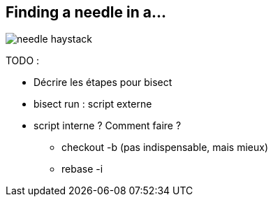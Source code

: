== Finding a needle in a...

image::../ressources/needle-haystack.png[]

TODO :

* Décrire les étapes pour bisect
* bisect run : script externe
* script interne ? Comment faire ?
** checkout -b (pas indispensable, mais mieux)
** rebase -i
